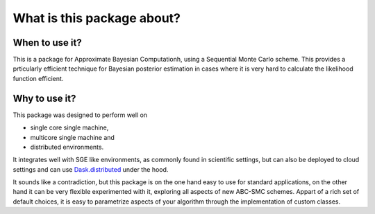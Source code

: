 What is this package about?
===========================


When to use it?
---------------

This is a package for Approximate Bayesian Computationh, using a Sequential Monte Carlo scheme.
This provides a prticularly efficient technique for Bayesian posterior estimation in cases where
it is very hard to calculate the likelihood function efficient.



Why to use it?
--------------

This package was designed to perform well on

* single core single machine,
* multicore single machine and
* distributed environments.

It integrates well with SGE like environments, as commonly found in scientific settings,
but can also be deployed to cloud settings and can use
`Dask.distributed <http://distributed.readthedocs.io/en/latest/>`_ under the hood.


It sounds like a contradiction, but this package is on the one hand easy to use for standard applications,
on the other hand it can be very flexible experimented with it, exploring all aspects of new ABC-SMC schemes.
Appart of a rich set of default choices, it is easy to parametrize aspects of your algorithm through the implementation
of custom classes.